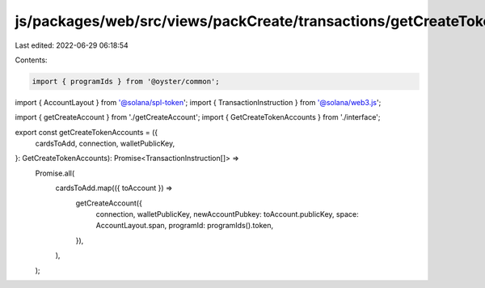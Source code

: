 js/packages/web/src/views/packCreate/transactions/getCreateTokenAccounts.ts
===========================================================================

Last edited: 2022-06-29 06:18:54

Contents:

.. code-block:: ts

    import { programIds } from '@oyster/common';
import { AccountLayout } from '@solana/spl-token';
import { TransactionInstruction } from '@solana/web3.js';

import { getCreateAccount } from './getCreateAccount';
import { GetCreateTokenAccounts } from './interface';

export const getCreateTokenAccounts = ({
  cardsToAdd,
  connection,
  walletPublicKey,
}: GetCreateTokenAccounts): Promise<TransactionInstruction[]> =>
  Promise.all(
    cardsToAdd.map(({ toAccount }) =>
      getCreateAccount({
        connection,
        walletPublicKey,
        newAccountPubkey: toAccount.publicKey,
        space: AccountLayout.span,
        programId: programIds().token,
      }),
    ),
  );


